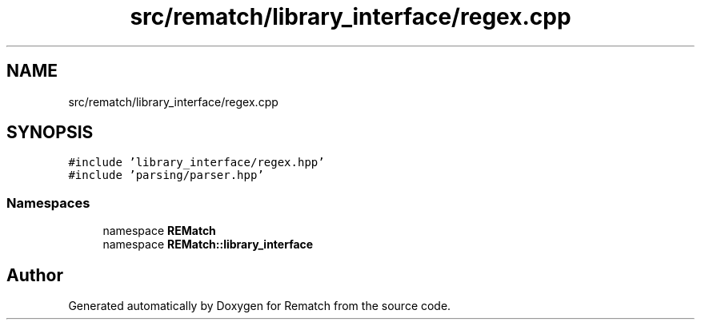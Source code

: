 .TH "src/rematch/library_interface/regex.cpp" 3 "Mon Jan 30 2023" "Version 1" "Rematch" \" -*- nroff -*-
.ad l
.nh
.SH NAME
src/rematch/library_interface/regex.cpp
.SH SYNOPSIS
.br
.PP
\fC#include 'library_interface/regex\&.hpp'\fP
.br
\fC#include 'parsing/parser\&.hpp'\fP
.br

.SS "Namespaces"

.in +1c
.ti -1c
.RI "namespace \fBREMatch\fP"
.br
.ti -1c
.RI "namespace \fBREMatch::library_interface\fP"
.br
.in -1c
.SH "Author"
.PP 
Generated automatically by Doxygen for Rematch from the source code\&.
